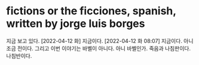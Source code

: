 * fictions or the ficciones, spanish, written by jorge luis borges

지금 보고 있다. [2022-04-12 화] 지금이다. [2022-04-12 화 08:07] 지금이다. 아니 조금 전이다. 그리고 이번 이야기는 바벨이 아니다. 아니 바벨인가. 죽음과 나침판이다. 나침반이다. 

